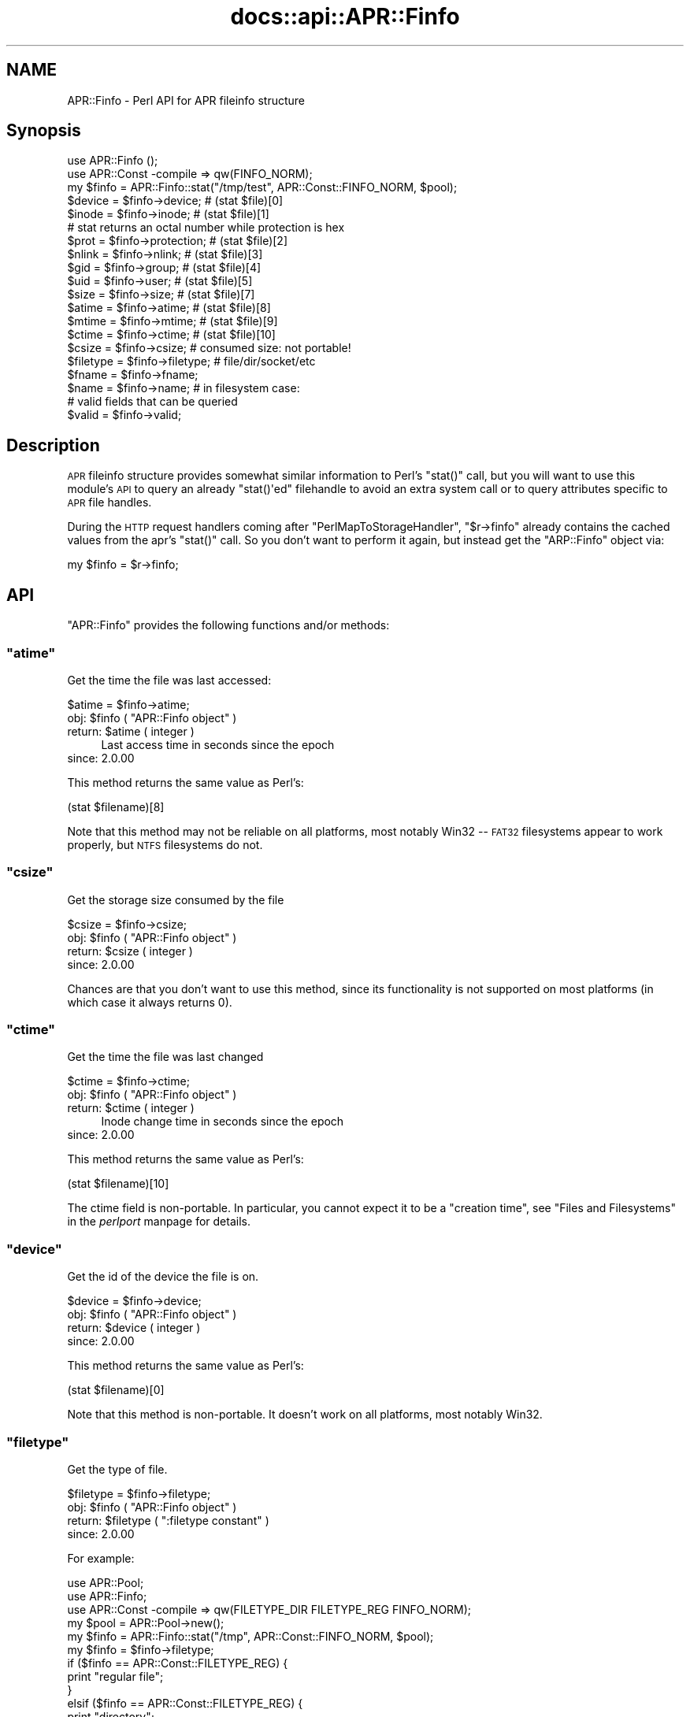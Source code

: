 .\" Automatically generated by Pod::Man 2.28 (Pod::Simple 3.28)
.\"
.\" Standard preamble:
.\" ========================================================================
.de Sp \" Vertical space (when we can't use .PP)
.if t .sp .5v
.if n .sp
..
.de Vb \" Begin verbatim text
.ft CW
.nf
.ne \\$1
..
.de Ve \" End verbatim text
.ft R
.fi
..
.\" Set up some character translations and predefined strings.  \*(-- will
.\" give an unbreakable dash, \*(PI will give pi, \*(L" will give a left
.\" double quote, and \*(R" will give a right double quote.  \*(C+ will
.\" give a nicer C++.  Capital omega is used to do unbreakable dashes and
.\" therefore won't be available.  \*(C` and \*(C' expand to `' in nroff,
.\" nothing in troff, for use with C<>.
.tr \(*W-
.ds C+ C\v'-.1v'\h'-1p'\s-2+\h'-1p'+\s0\v'.1v'\h'-1p'
.ie n \{\
.    ds -- \(*W-
.    ds PI pi
.    if (\n(.H=4u)&(1m=24u) .ds -- \(*W\h'-12u'\(*W\h'-12u'-\" diablo 10 pitch
.    if (\n(.H=4u)&(1m=20u) .ds -- \(*W\h'-12u'\(*W\h'-8u'-\"  diablo 12 pitch
.    ds L" ""
.    ds R" ""
.    ds C` ""
.    ds C' ""
'br\}
.el\{\
.    ds -- \|\(em\|
.    ds PI \(*p
.    ds L" ``
.    ds R" ''
.    ds C`
.    ds C'
'br\}
.\"
.\" Escape single quotes in literal strings from groff's Unicode transform.
.ie \n(.g .ds Aq \(aq
.el       .ds Aq '
.\"
.\" If the F register is turned on, we'll generate index entries on stderr for
.\" titles (.TH), headers (.SH), subsections (.SS), items (.Ip), and index
.\" entries marked with X<> in POD.  Of course, you'll have to process the
.\" output yourself in some meaningful fashion.
.\"
.\" Avoid warning from groff about undefined register 'F'.
.de IX
..
.nr rF 0
.if \n(.g .if rF .nr rF 1
.if (\n(rF:(\n(.g==0)) \{
.    if \nF \{
.        de IX
.        tm Index:\\$1\t\\n%\t"\\$2"
..
.        if !\nF==2 \{
.            nr % 0
.            nr F 2
.        \}
.    \}
.\}
.rr rF
.\"
.\" Accent mark definitions (@(#)ms.acc 1.5 88/02/08 SMI; from UCB 4.2).
.\" Fear.  Run.  Save yourself.  No user-serviceable parts.
.    \" fudge factors for nroff and troff
.if n \{\
.    ds #H 0
.    ds #V .8m
.    ds #F .3m
.    ds #[ \f1
.    ds #] \fP
.\}
.if t \{\
.    ds #H ((1u-(\\\\n(.fu%2u))*.13m)
.    ds #V .6m
.    ds #F 0
.    ds #[ \&
.    ds #] \&
.\}
.    \" simple accents for nroff and troff
.if n \{\
.    ds ' \&
.    ds ` \&
.    ds ^ \&
.    ds , \&
.    ds ~ ~
.    ds /
.\}
.if t \{\
.    ds ' \\k:\h'-(\\n(.wu*8/10-\*(#H)'\'\h"|\\n:u"
.    ds ` \\k:\h'-(\\n(.wu*8/10-\*(#H)'\`\h'|\\n:u'
.    ds ^ \\k:\h'-(\\n(.wu*10/11-\*(#H)'^\h'|\\n:u'
.    ds , \\k:\h'-(\\n(.wu*8/10)',\h'|\\n:u'
.    ds ~ \\k:\h'-(\\n(.wu-\*(#H-.1m)'~\h'|\\n:u'
.    ds / \\k:\h'-(\\n(.wu*8/10-\*(#H)'\z\(sl\h'|\\n:u'
.\}
.    \" troff and (daisy-wheel) nroff accents
.ds : \\k:\h'-(\\n(.wu*8/10-\*(#H+.1m+\*(#F)'\v'-\*(#V'\z.\h'.2m+\*(#F'.\h'|\\n:u'\v'\*(#V'
.ds 8 \h'\*(#H'\(*b\h'-\*(#H'
.ds o \\k:\h'-(\\n(.wu+\w'\(de'u-\*(#H)/2u'\v'-.3n'\*(#[\z\(de\v'.3n'\h'|\\n:u'\*(#]
.ds d- \h'\*(#H'\(pd\h'-\w'~'u'\v'-.25m'\f2\(hy\fP\v'.25m'\h'-\*(#H'
.ds D- D\\k:\h'-\w'D'u'\v'-.11m'\z\(hy\v'.11m'\h'|\\n:u'
.ds th \*(#[\v'.3m'\s+1I\s-1\v'-.3m'\h'-(\w'I'u*2/3)'\s-1o\s+1\*(#]
.ds Th \*(#[\s+2I\s-2\h'-\w'I'u*3/5'\v'-.3m'o\v'.3m'\*(#]
.ds ae a\h'-(\w'a'u*4/10)'e
.ds Ae A\h'-(\w'A'u*4/10)'E
.    \" corrections for vroff
.if v .ds ~ \\k:\h'-(\\n(.wu*9/10-\*(#H)'\s-2\u~\d\s+2\h'|\\n:u'
.if v .ds ^ \\k:\h'-(\\n(.wu*10/11-\*(#H)'\v'-.4m'^\v'.4m'\h'|\\n:u'
.    \" for low resolution devices (crt and lpr)
.if \n(.H>23 .if \n(.V>19 \
\{\
.    ds : e
.    ds 8 ss
.    ds o a
.    ds d- d\h'-1'\(ga
.    ds D- D\h'-1'\(hy
.    ds th \o'bp'
.    ds Th \o'LP'
.    ds ae ae
.    ds Ae AE
.\}
.rm #[ #] #H #V #F C
.\" ========================================================================
.\"
.IX Title "docs::api::APR::Finfo 3"
.TH docs::api::APR::Finfo 3 "2011-02-08" "perl v5.20.0" "User Contributed Perl Documentation"
.\" For nroff, turn off justification.  Always turn off hyphenation; it makes
.\" way too many mistakes in technical documents.
.if n .ad l
.nh
.SH "NAME"
APR::Finfo \- Perl API for APR fileinfo structure
.SH "Synopsis"
.IX Header "Synopsis"
.Vb 3
\&  use APR::Finfo ();
\&  use APR::Const \-compile => qw(FINFO_NORM);
\&  my $finfo = APR::Finfo::stat("/tmp/test", APR::Const::FINFO_NORM, $pool);
\&  
\&  $device = $finfo\->device;     # (stat $file)[0]
\&  $inode  = $finfo\->inode;      # (stat $file)[1]
\&  # stat returns an octal number while protection is hex
\&  $prot   = $finfo\->protection; # (stat $file)[2]
\&  $nlink  = $finfo\->nlink;      # (stat $file)[3]
\&  $gid    = $finfo\->group;      # (stat $file)[4]
\&  $uid    = $finfo\->user;       # (stat $file)[5]
\&  $size   = $finfo\->size;       # (stat $file)[7]
\&  $atime  = $finfo\->atime;      # (stat $file)[8]
\&  $mtime  = $finfo\->mtime;      # (stat $file)[9]
\&  $ctime  = $finfo\->ctime;      # (stat $file)[10]
\&  
\&  $csize = $finfo\->csize; # consumed size: not portable!
\&  
\&  $filetype = $finfo\->filetype; # file/dir/socket/etc
\&  
\&  $fname = $finfo\->fname;
\&  $name  = $finfo\->name;  # in filesystem case:
\&  
\&  # valid fields that can be queried
\&  $valid = $finfo\->valid;
.Ve
.SH "Description"
.IX Header "Description"
\&\s-1APR\s0 fileinfo structure provides somewhat similar information to Perl's
\&\f(CW\*(C`stat()\*(C'\fR call, but you will want to use this module's \s-1API\s0 to query an
already \f(CW\*(C`stat()\*(Aqed\*(C'\fR filehandle to avoid an extra system call or to
query attributes specific to \s-1APR\s0 file handles.
.PP
During the \s-1HTTP\s0 request handlers coming after
\&\f(CW\*(C`PerlMapToStorageHandler\*(C'\fR,
\&\f(CW\*(C`$r\->finfo\*(C'\fR
already contains the cached values from the apr's \f(CW\*(C`stat()\*(C'\fR call. So
you don't want to perform it again, but instead get the \f(CW\*(C`ARP::Finfo\*(C'\fR
object via:
.PP
.Vb 1
\&  my $finfo = $r\->finfo;
.Ve
.SH "API"
.IX Header "API"
\&\f(CW\*(C`APR::Finfo\*(C'\fR provides the following functions and/or methods:
.ie n .SS """atime"""
.el .SS "\f(CWatime\fP"
.IX Subsection "atime"
Get the time the file was last accessed:
.PP
.Vb 1
\&  $atime = $finfo\->atime;
.Ve
.ie n .IP "obj: $finfo ( ""APR::Finfo object"" )" 4
.el .IP "obj: \f(CW$finfo\fR ( \f(CWAPR::Finfo object\fR )" 4
.IX Item "obj: $finfo ( APR::Finfo object )"
.PD 0
.ie n .IP "return: $atime ( integer )" 4
.el .IP "return: \f(CW$atime\fR ( integer )" 4
.IX Item "return: $atime ( integer )"
.PD
Last access time in seconds since the epoch
.IP "since: 2.0.00" 4
.IX Item "since: 2.0.00"
.PP
This method returns the same value as Perl's:
.PP
.Vb 1
\&  (stat $filename)[8]
.Ve
.PP
Note that this method may not be reliable on all platforms, most
notably Win32 \*(-- \s-1FAT32\s0 filesystems appear to work properly, but \s-1NTFS\s0
filesystems do not.
.ie n .SS """csize"""
.el .SS "\f(CWcsize\fP"
.IX Subsection "csize"
Get the storage size consumed by the file
.PP
.Vb 1
\&  $csize = $finfo\->csize;
.Ve
.ie n .IP "obj: $finfo ( ""APR::Finfo object"" )" 4
.el .IP "obj: \f(CW$finfo\fR ( \f(CWAPR::Finfo object\fR )" 4
.IX Item "obj: $finfo ( APR::Finfo object )"
.PD 0
.ie n .IP "return: $csize ( integer )" 4
.el .IP "return: \f(CW$csize\fR ( integer )" 4
.IX Item "return: $csize ( integer )"
.IP "since: 2.0.00" 4
.IX Item "since: 2.0.00"
.PD
.PP
Chances are that you don't want to use this method, since its
functionality is not supported on most platforms (in which case it
always returns 0).
.ie n .SS """ctime"""
.el .SS "\f(CWctime\fP"
.IX Subsection "ctime"
Get the time the file was last changed
.PP
.Vb 1
\&  $ctime = $finfo\->ctime;
.Ve
.ie n .IP "obj: $finfo ( ""APR::Finfo object"" )" 4
.el .IP "obj: \f(CW$finfo\fR ( \f(CWAPR::Finfo object\fR )" 4
.IX Item "obj: $finfo ( APR::Finfo object )"
.PD 0
.ie n .IP "return: $ctime ( integer )" 4
.el .IP "return: \f(CW$ctime\fR ( integer )" 4
.IX Item "return: $ctime ( integer )"
.PD
Inode change time in seconds since the epoch
.IP "since: 2.0.00" 4
.IX Item "since: 2.0.00"
.PP
This method returns the same value as Perl's:
.PP
.Vb 1
\&  (stat $filename)[10]
.Ve
.PP
The ctime field is non-portable.  In particular, you cannot expect it
to be a \*(L"creation time\*(R", see \*(L"Files and Filesystems\*(R" in the
\&\fIperlport\fR manpage for details.
.ie n .SS """device"""
.el .SS "\f(CWdevice\fP"
.IX Subsection "device"
Get the id of the device the file is on.
.PP
.Vb 1
\&  $device = $finfo\->device;
.Ve
.ie n .IP "obj: $finfo ( ""APR::Finfo object"" )" 4
.el .IP "obj: \f(CW$finfo\fR ( \f(CWAPR::Finfo object\fR )" 4
.IX Item "obj: $finfo ( APR::Finfo object )"
.PD 0
.ie n .IP "return: $device ( integer )" 4
.el .IP "return: \f(CW$device\fR ( integer )" 4
.IX Item "return: $device ( integer )"
.IP "since: 2.0.00" 4
.IX Item "since: 2.0.00"
.PD
.PP
This method returns the same value as Perl's:
.PP
.Vb 1
\&  (stat $filename)[0]
.Ve
.PP
Note that this method is non-portable. It doesn't work on all
platforms, most notably Win32.
.ie n .SS """filetype"""
.el .SS "\f(CWfiletype\fP"
.IX Subsection "filetype"
Get the type of file.
.PP
.Vb 1
\&  $filetype = $finfo\->filetype;
.Ve
.ie n .IP "obj: $finfo ( ""APR::Finfo object"" )" 4
.el .IP "obj: \f(CW$finfo\fR ( \f(CWAPR::Finfo object\fR )" 4
.IX Item "obj: $finfo ( APR::Finfo object )"
.PD 0
.ie n .IP "return: $filetype ( "":filetype constant"" )" 4
.el .IP "return: \f(CW$filetype\fR ( \f(CW:filetype constant\fR )" 4
.IX Item "return: $filetype ( :filetype constant )"
.IP "since: 2.0.00" 4
.IX Item "since: 2.0.00"
.PD
.PP
For example:
.PP
.Vb 10
\&  use APR::Pool;
\&  use APR::Finfo;
\&  use APR::Const \-compile => qw(FILETYPE_DIR FILETYPE_REG FINFO_NORM);
\&  my $pool  = APR::Pool\->new();
\&  my $finfo = APR::Finfo::stat("/tmp", APR::Const::FINFO_NORM, $pool);
\&  my $finfo = $finfo\->filetype;
\&  if ($finfo == APR::Const::FILETYPE_REG) {
\&      print "regular file";
\&  }
\&  elsif ($finfo == APR::Const::FILETYPE_REG) {
\&      print "directory";
\&  }
\&  else {
\&      print "other file";
\&  }
.Ve
.PP
Since \fI/tmp\fR is a directory, this will print:
.PP
.Vb 1
\&  directory
.Ve
.ie n .SS """fname"""
.el .SS "\f(CWfname\fP"
.IX Subsection "fname"
Get the pathname of the file (possibly unrooted)
.PP
.Vb 1
\&  $fname = $finfo\->fname;
.Ve
.ie n .IP "obj: $finfo ( ""APR::Finfo object"" )" 4
.el .IP "obj: \f(CW$finfo\fR ( \f(CWAPR::Finfo object\fR )" 4
.IX Item "obj: $finfo ( APR::Finfo object )"
.PD 0
.ie n .IP "return: $filetype ( string )" 4
.el .IP "return: \f(CW$filetype\fR ( string )" 4
.IX Item "return: $filetype ( string )"
.IP "since: 2.0.00" 4
.IX Item "since: 2.0.00"
.PD
.ie n .SS """group"""
.el .SS "\f(CWgroup\fP"
.IX Subsection "group"
Get the group id that owns the file:
.PP
.Vb 1
\&  $gid = $finfo\->group;
.Ve
.ie n .IP "obj: $finfo ( ""APR::Finfo object"" )" 4
.el .IP "obj: \f(CW$finfo\fR ( \f(CWAPR::Finfo object\fR )" 4
.IX Item "obj: $finfo ( APR::Finfo object )"
.PD 0
.ie n .IP "return: $gid ( number )" 4
.el .IP "return: \f(CW$gid\fR ( number )" 4
.IX Item "return: $gid ( number )"
.IP "since: 2.0.00" 4
.IX Item "since: 2.0.00"
.PD
.PP
This method returns the same value as Perl's:
.PP
.Vb 1
\&  (stat $filename)[5]
.Ve
.PP
Note that this method may not be meaningful on all platforms, most
notably Win32.  Incorrect results have also been reported on some
versions of \s-1OSX.\s0
.ie n .SS """inode"""
.el .SS "\f(CWinode\fP"
.IX Subsection "inode"
Get the inode of the file.
.PP
.Vb 1
\&  $inode = $finfo\->inode;
.Ve
.ie n .IP "obj: $finfo ( ""APR::Finfo object"" )" 4
.el .IP "obj: \f(CW$finfo\fR ( \f(CWAPR::Finfo object\fR )" 4
.IX Item "obj: $finfo ( APR::Finfo object )"
.PD 0
.ie n .IP "return: $inode ( integer )" 4
.el .IP "return: \f(CW$inode\fR ( integer )" 4
.IX Item "return: $inode ( integer )"
.IP "since: 2.0.00" 4
.IX Item "since: 2.0.00"
.PD
.PP
This method returns the same value as Perl's:
.PP
.Vb 1
\&  (stat $filename)[1]
.Ve
.PP
Note that this method may not be meaningful on all platforms, most
notably Win32.
.ie n .SS """mtime"""
.el .SS "\f(CWmtime\fP"
.IX Subsection "mtime"
The time the file was last modified
.PP
.Vb 1
\&  $mtime = $finfo\->mtime;
.Ve
.ie n .IP "obj: $finfo ( ""APR::Finfo object"" )" 4
.el .IP "obj: \f(CW$finfo\fR ( \f(CWAPR::Finfo object\fR )" 4
.IX Item "obj: $finfo ( APR::Finfo object )"
.PD 0
.ie n .IP "return: $mtime ( integer )" 4
.el .IP "return: \f(CW$mtime\fR ( integer )" 4
.IX Item "return: $mtime ( integer )"
.PD
Last modify time in seconds since the epoch
.IP "since: 2.0.00" 4
.IX Item "since: 2.0.00"
.PP
This method returns the same value as Perl's:
.PP
.Vb 1
\&  (stat $filename)[9]
.Ve
.ie n .SS """name"""
.el .SS "\f(CWname\fP"
.IX Subsection "name"
Get the file's name (no path) in filesystem case:
.PP
.Vb 1
\&  $name = $finfo\->name;
.Ve
.ie n .IP "obj: $finfo ( ""APR::Finfo object"" )" 4
.el .IP "obj: \f(CW$finfo\fR ( \f(CWAPR::Finfo object\fR )" 4
.IX Item "obj: $finfo ( APR::Finfo object )"
.PD 0
.ie n .IP "return: $device ( string )" 4
.el .IP "return: \f(CW$device\fR ( string )" 4
.IX Item "return: $device ( string )"
.IP "since: 2.0.00" 4
.IX Item "since: 2.0.00"
.PD
.ie n .SS """nlink"""
.el .SS "\f(CWnlink\fP"
.IX Subsection "nlink"
Get the number of hard links to the file.
.PP
.Vb 1
\&  $nlink = $finfo\->nlink;
.Ve
.ie n .IP "obj: $finfo ( ""APR::Finfo object"" )" 4
.el .IP "obj: \f(CW$finfo\fR ( \f(CWAPR::Finfo object\fR )" 4
.IX Item "obj: $finfo ( APR::Finfo object )"
.PD 0
.ie n .IP "return: $nlink ( integer )" 4
.el .IP "return: \f(CW$nlink\fR ( integer )" 4
.IX Item "return: $nlink ( integer )"
.IP "since: 2.0.00" 4
.IX Item "since: 2.0.00"
.PD
.PP
This method returns the same value as Perl's:
.PP
.Vb 1
\&  (stat $filename)[3]
.Ve
.ie n .SS """protection"""
.el .SS "\f(CWprotection\fP"
.IX Subsection "protection"
Get the access permissions of the file.  Mimics Unix access rights.
.PP
.Vb 1
\&  $prot = $finfo\->protection;
.Ve
.ie n .IP "obj: $finfo ( ""APR::Finfo object"" )" 4
.el .IP "obj: \f(CW$finfo\fR ( \f(CWAPR::Finfo object\fR )" 4
.IX Item "obj: $finfo ( APR::Finfo object )"
.PD 0
.ie n .IP "return: $prot ( "":fprot constant"" )" 4
.el .IP "return: \f(CW$prot\fR ( \f(CW:fprot constant\fR )" 4
.IX Item "return: $prot ( :fprot constant )"
.IP "since: 2.0.00" 4
.IX Item "since: 2.0.00"
.PD
.PP
This method returns the same value as Perl's:
.PP
.Vb 1
\&  (stat $filename)[2]
.Ve
.PP
Note: Perl's stat returns an octal number while
mod_perl's \f(CW\*(C`protection\*(C'\fR returns a hex number.
.PP
See perldoc \-f stat and \s-1APR\s0's file_io for more information 
on each.
.ie n .SS """size"""
.el .SS "\f(CWsize\fP"
.IX Subsection "size"
Get the size of the file
.PP
.Vb 1
\&  $size = $finfo\->size;
.Ve
.ie n .IP "obj: $finfo ( ""APR::Finfo object"" )" 4
.el .IP "obj: \f(CW$finfo\fR ( \f(CWAPR::Finfo object\fR )" 4
.IX Item "obj: $finfo ( APR::Finfo object )"
.PD 0
.ie n .IP "return: $size ( integer )" 4
.el .IP "return: \f(CW$size\fR ( integer )" 4
.IX Item "return: $size ( integer )"
.PD
Total size of file, in bytes
.IP "since: 2.0.00" 4
.IX Item "since: 2.0.00"
.PP
This method returns the same value as Perl's:
.PP
.Vb 1
\&  (stat $filename)[7]
.Ve
.ie n .SS """stat"""
.el .SS "\f(CWstat\fP"
.IX Subsection "stat"
Get the specified file's stats.
.PP
.Vb 1
\&  $finfo = APR::Finfo::stat($fname, $wanted_fields, $p);
.Ve
.ie n .IP "arg1: $fname ( string )" 4
.el .IP "arg1: \f(CW$fname\fR ( string )" 4
.IX Item "arg1: $fname ( string )"
The path to the file to \f(CW\*(C`stat()\*(C'\fR.
.ie n .IP "arg2: $wanted_fields ( "":finfo constant"" )" 4
.el .IP "arg2: \f(CW$wanted_fields\fR ( \f(CW:finfo constant\fR )" 4
.IX Item "arg2: $wanted_fields ( :finfo constant )"
The desired fields, as a bitmask flag of
\&\f(CW\*(C`APR::FINFO_*\*(C'\fR constants.
.Sp
Notice that you can also use the constants that already combine
several elements in one. For example
\&\f(CW\*(C`APR::Const::FINFO_PROT\*(C'\fR
asks for all protection bits,
\&\f(CW\*(C`APR::Const::FINFO_MIN\*(C'\fR asks
for the following fields: type, mtime, ctime, atime, size and
\&\f(CW\*(C`APR::Const::FINFO_NORM\*(C'\fR
asks for all atomic unix \f(CW\*(C`apr_stat()\*(C'\fR fields (similar to perl's
\&\f(CW\*(C`stat()\*(C'\fR).
.ie n .IP "arg3: $p ( ""APR::Pool object"" )" 4
.el .IP "arg3: \f(CW$p\fR ( \f(CWAPR::Pool object\fR )" 4
.IX Item "arg3: $p ( APR::Pool object )"
the pool to use to allocate the file stat structure.
.ie n .IP "ret: $finfo ( ""APR::Finfo object"" )" 4
.el .IP "ret: \f(CW$finfo\fR ( \f(CWAPR::Finfo object\fR )" 4
.IX Item "ret: $finfo ( APR::Finfo object )"
.PD 0
.IP "since: 2.0.00" 4
.IX Item "since: 2.0.00"
.PD
.PP
For example, here is how to get most of the \f(CW\*(C`stat\*(C'\fR fields:
.PP
.Vb 5
\&  use APR::Pool ();
\&  use APR::Finfo ();
\&  use APR::Const \-compile => qw(FINFO_NORM);
\&  my $pool = APR::Pool\->new();
\&  my $finfo = APR::Finfo::stat("/tmp/test", APR::Const::FINFO_NORM, $pool);
.Ve
.ie n .SS """user"""
.el .SS "\f(CWuser\fP"
.IX Subsection "user"
Get the user id that owns the file:
.PP
.Vb 1
\&  $uid = $finfo\->user;
.Ve
.ie n .IP "obj: $finfo ( ""APR::Finfo object"" )" 4
.el .IP "obj: \f(CW$finfo\fR ( \f(CWAPR::Finfo object\fR )" 4
.IX Item "obj: $finfo ( APR::Finfo object )"
.PD 0
.ie n .IP "return: $uid ( number )" 4
.el .IP "return: \f(CW$uid\fR ( number )" 4
.IX Item "return: $uid ( number )"
.IP "since: 2.0.00" 4
.IX Item "since: 2.0.00"
.PD
.PP
This method returns the same value as Perl's:
.PP
.Vb 1
\&  (stat $filename)[4]
.Ve
.PP
Note that this method may not be meaningful on all platforms,
most notably Win32.
.ie n .SS """valid"""
.el .SS "\f(CWvalid\fP"
.IX Subsection "valid"
The bitmask describing valid fields of this apr_finfo_t structure
including all available 'wanted' fields and potentially more
.PP
.Vb 1
\&  $valid = $finfo\->valid;
.Ve
.ie n .IP "obj: $finfo ( ""APR::Finfo object"" )" 4
.el .IP "obj: \f(CW$finfo\fR ( \f(CWAPR::Finfo object\fR )" 4
.IX Item "obj: $finfo ( APR::Finfo object )"
.PD 0
.ie n .IP "arg1: $valid ( bitmask )" 4
.el .IP "arg1: \f(CW$valid\fR ( bitmask )" 4
.IX Item "arg1: $valid ( bitmask )"
.PD
This bitmask flag should be bit-OR'ed against \f(CW\*(C`:finfo
constant\*(C'\fR constants.
.IP "since: 2.0.00" 4
.IX Item "since: 2.0.00"
.SH "See Also"
.IX Header "See Also"
mod_perl 2.0 documentation.
.SH "Copyright"
.IX Header "Copyright"
mod_perl 2.0 and its core modules are copyrighted under
The Apache Software License, Version 2.0.
.SH "Authors"
.IX Header "Authors"
The mod_perl development team and numerous
contributors.
